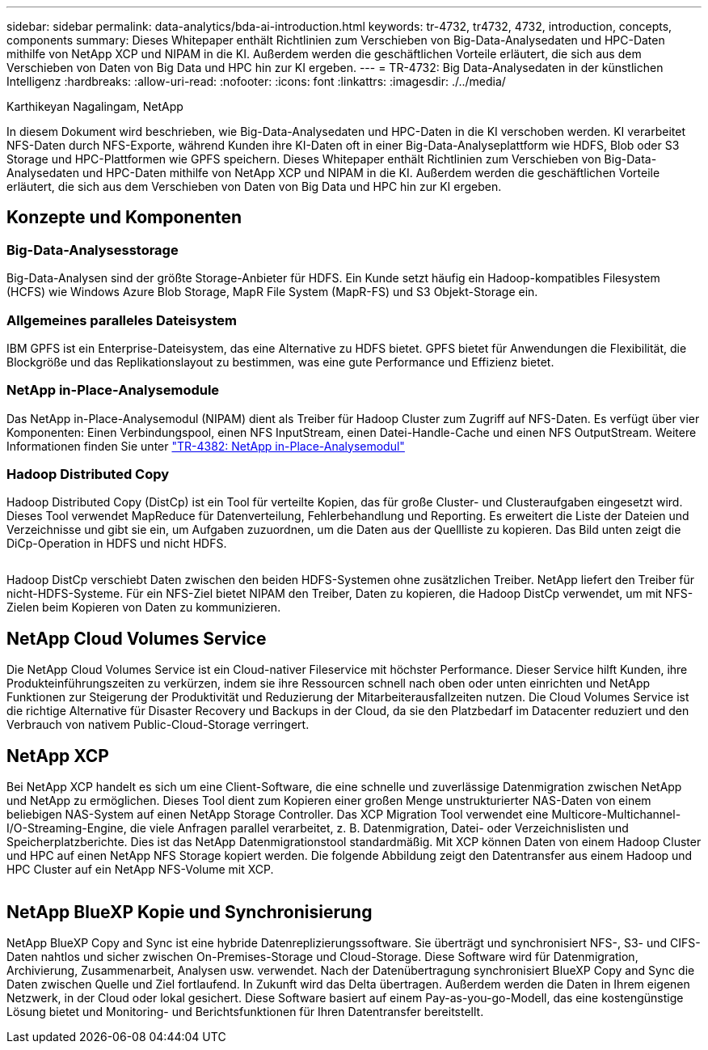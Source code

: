 ---
sidebar: sidebar 
permalink: data-analytics/bda-ai-introduction.html 
keywords: tr-4732, tr4732, 4732, introduction, concepts, components 
summary: Dieses Whitepaper enthält Richtlinien zum Verschieben von Big-Data-Analysedaten und HPC-Daten mithilfe von NetApp XCP und NIPAM in die KI. Außerdem werden die geschäftlichen Vorteile erläutert, die sich aus dem Verschieben von Daten von Big Data und HPC hin zur KI ergeben. 
---
= TR-4732: Big Data-Analysedaten in der künstlichen Intelligenz
:hardbreaks:
:allow-uri-read: 
:nofooter: 
:icons: font
:linkattrs: 
:imagesdir: ./../media/


Karthikeyan Nagalingam, NetApp

[role="lead"]
In diesem Dokument wird beschrieben, wie Big-Data-Analysedaten und HPC-Daten in die KI verschoben werden. KI verarbeitet NFS-Daten durch NFS-Exporte, während Kunden ihre KI-Daten oft in einer Big-Data-Analyseplattform wie HDFS, Blob oder S3 Storage und HPC-Plattformen wie GPFS speichern. Dieses Whitepaper enthält Richtlinien zum Verschieben von Big-Data-Analysedaten und HPC-Daten mithilfe von NetApp XCP und NIPAM in die KI. Außerdem werden die geschäftlichen Vorteile erläutert, die sich aus dem Verschieben von Daten von Big Data und HPC hin zur KI ergeben.



== Konzepte und Komponenten



=== Big-Data-Analysesstorage

Big-Data-Analysen sind der größte Storage-Anbieter für HDFS. Ein Kunde setzt häufig ein Hadoop-kompatibles Filesystem (HCFS) wie Windows Azure Blob Storage, MapR File System (MapR-FS) und S3 Objekt-Storage ein.



=== Allgemeines paralleles Dateisystem

IBM GPFS ist ein Enterprise-Dateisystem, das eine Alternative zu HDFS bietet. GPFS bietet für Anwendungen die Flexibilität, die Blockgröße und das Replikationslayout zu bestimmen, was eine gute Performance und Effizienz bietet.



=== NetApp in-Place-Analysemodule

Das NetApp in-Place-Analysemodul (NIPAM) dient als Treiber für Hadoop Cluster zum Zugriff auf NFS-Daten. Es verfügt über vier Komponenten: Einen Verbindungspool, einen NFS InputStream, einen Datei-Handle-Cache und einen NFS OutputStream. Weitere Informationen finden Sie unter https://www.netapp.com/us/media/tr-4382.pdf["TR-4382: NetApp in-Place-Analysemodul"^]



=== Hadoop Distributed Copy

Hadoop Distributed Copy (DistCp) ist ein Tool für verteilte Kopien, das für große Cluster- und Clusteraufgaben eingesetzt wird. Dieses Tool verwendet MapReduce für Datenverteilung, Fehlerbehandlung und Reporting. Es erweitert die Liste der Dateien und Verzeichnisse und gibt sie ein, um Aufgaben zuzuordnen, um die Daten aus der Quellliste zu kopieren. Das Bild unten zeigt die DiCp-Operation in HDFS und nicht HDFS.

image:bda-ai-image1.png[""]

Hadoop DistCp verschiebt Daten zwischen den beiden HDFS-Systemen ohne zusätzlichen Treiber. NetApp liefert den Treiber für nicht-HDFS-Systeme. Für ein NFS-Ziel bietet NIPAM den Treiber, Daten zu kopieren, die Hadoop DistCp verwendet, um mit NFS-Zielen beim Kopieren von Daten zu kommunizieren.



== NetApp Cloud Volumes Service

Die NetApp Cloud Volumes Service ist ein Cloud-nativer Fileservice mit höchster Performance. Dieser Service hilft Kunden, ihre Produkteinführungszeiten zu verkürzen, indem sie ihre Ressourcen schnell nach oben oder unten einrichten und NetApp Funktionen zur Steigerung der Produktivität und Reduzierung der Mitarbeiterausfallzeiten nutzen. Die Cloud Volumes Service ist die richtige Alternative für Disaster Recovery und Backups in der Cloud, da sie den Platzbedarf im Datacenter reduziert und den Verbrauch von nativem Public-Cloud-Storage verringert.



== NetApp XCP

Bei NetApp XCP handelt es sich um eine Client-Software, die eine schnelle und zuverlässige Datenmigration zwischen NetApp und NetApp zu ermöglichen. Dieses Tool dient zum Kopieren einer großen Menge unstrukturierter NAS-Daten von einem beliebigen NAS-System auf einen NetApp Storage Controller. Das XCP Migration Tool verwendet eine Multicore-Multichannel-I/O-Streaming-Engine, die viele Anfragen parallel verarbeitet, z. B. Datenmigration, Datei- oder Verzeichnislisten und Speicherplatzberichte. Dies ist das NetApp Datenmigrationstool standardmäßig. Mit XCP können Daten von einem Hadoop Cluster und HPC auf einen NetApp NFS Storage kopiert werden. Die folgende Abbildung zeigt den Datentransfer aus einem Hadoop und HPC Cluster auf ein NetApp NFS-Volume mit XCP.

image:bda-ai-image2.png[""]



== NetApp BlueXP Kopie und Synchronisierung

NetApp BlueXP Copy and Sync ist eine hybride Datenreplizierungssoftware. Sie überträgt und synchronisiert NFS-, S3- und CIFS-Daten nahtlos und sicher zwischen On-Premises-Storage und Cloud-Storage. Diese Software wird für Datenmigration, Archivierung, Zusammenarbeit, Analysen usw. verwendet. Nach der Datenübertragung synchronisiert BlueXP Copy and Sync die Daten zwischen Quelle und Ziel fortlaufend. In Zukunft wird das Delta übertragen. Außerdem werden die Daten in Ihrem eigenen Netzwerk, in der Cloud oder lokal gesichert. Diese Software basiert auf einem Pay-as-you-go-Modell, das eine kostengünstige Lösung bietet und Monitoring- und Berichtsfunktionen für Ihren Datentransfer bereitstellt.
